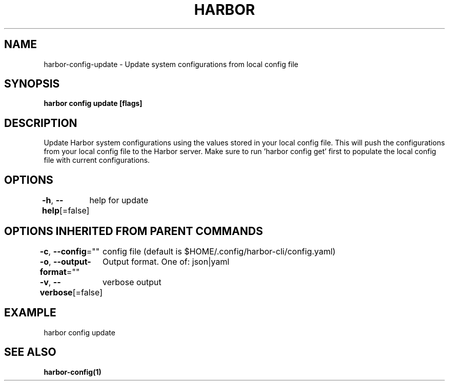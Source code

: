 .nh
.TH "HARBOR" "1"  "Harbor Community" "Harbor User Manuals"

.SH NAME
harbor-config-update - Update system configurations from local config file


.SH SYNOPSIS
\fBharbor config update [flags]\fP


.SH DESCRIPTION
Update Harbor system configurations using the values stored in your local config file.
This will push the configurations from your local config file to the Harbor server.
Make sure to run 'harbor config get' first to populate the local config file with current configurations.


.SH OPTIONS
\fB-h\fP, \fB--help\fP[=false]
	help for update


.SH OPTIONS INHERITED FROM PARENT COMMANDS
\fB-c\fP, \fB--config\fP=""
	config file (default is $HOME/.config/harbor-cli/config.yaml)

.PP
\fB-o\fP, \fB--output-format\fP=""
	Output format. One of: json|yaml

.PP
\fB-v\fP, \fB--verbose\fP[=false]
	verbose output


.SH EXAMPLE
.EX
harbor config update
.EE


.SH SEE ALSO
\fBharbor-config(1)\fP